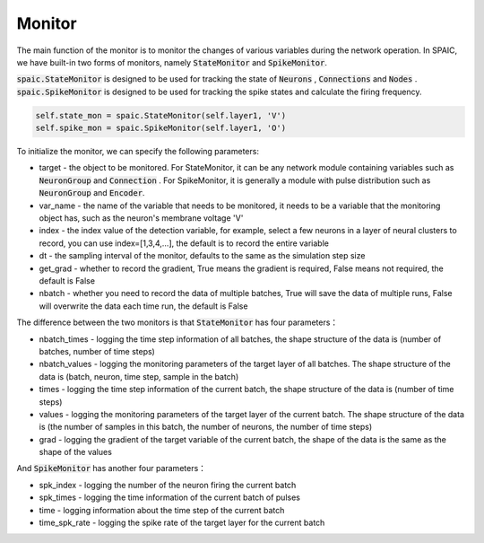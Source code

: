 Monitor
============================
The main function of the monitor is to monitor the changes of various variables during the network \
operation. In SPAIC, we have built-in two forms of monitors, namely :code:`StateMonitor` \
and :code:`SpikeMonitor`.

:code:`spaic.StateMonitor` is designed to be used for tracking the state of :code:`Neurons` , \
:code:`Connections` and :code:`Nodes` . :code:`spaic.SpikeMonitor` is designed to be used for tracking the \
spike states and calculate the firing frequency.


.. code-block:: python

    self.state_mon = spaic.StateMonitor(self.layer1, 'V')
    self.spike_mon = spaic.SpikeMonitor(self.layer1, 'O')

To initialize the monitor, we can specify the following parameters:

- target - the object to be monitored. For StateMonitor, it can be any network module containing variables such as :code:`NeuronGroup` and :code:`Connection` . For SpikeMonitor, it is generally a module with pulse distribution such as :code:`NeuronGroup` and :code:`Encoder`.
- var_name - the name of the variable that needs to be monitored, it needs to be a variable that the monitoring object has, such as the neuron's membrane voltage 'V'
- index - the index value of the detection variable, for example, select a few neurons in a layer of neural clusters to record, you can use index=[1,3,4,…], the default is to record the entire variable
- dt - the sampling interval of the monitor, defaults to the same as the simulation step size
- get_grad - whether to record the gradient, True means the gradient is required, False means not required, the default is False
- nbatch - whether you need to record the data of multiple batches, True will save the data of multiple runs, False will overwrite the data each time run, the default is False

The difference between the two monitors is that :code:`StateMonitor` has four parameters：

- nbatch_times - logging the time step information of all batches, the shape structure of the data is (number of batches, number of time steps)
- nbatch_values - logging  the monitoring parameters of the target layer of all batches. The shape structure of the data is (batch, neuron, time step, sample in the batch)
- times - logging the time step information of the current batch, the shape structure of the data is (number of time steps)
- values - logging  the monitoring parameters of the target layer of the current batch. The shape structure of the data is (the number of samples in this batch, the number of neurons, the number of time steps)
- grad - logging the gradient of the target variable of the current batch, the shape of the data is the same as the shape of the values

And :code:`SpikeMonitor` has another four parameters：

- spk_index - logging  the number of the neuron firing the current batch
- spk_times - logging  the time information of the current batch of pulses
- time - logging  information about the time step of the current batch
- time_spk_rate - logging the spike rate of the target layer for the current batch





